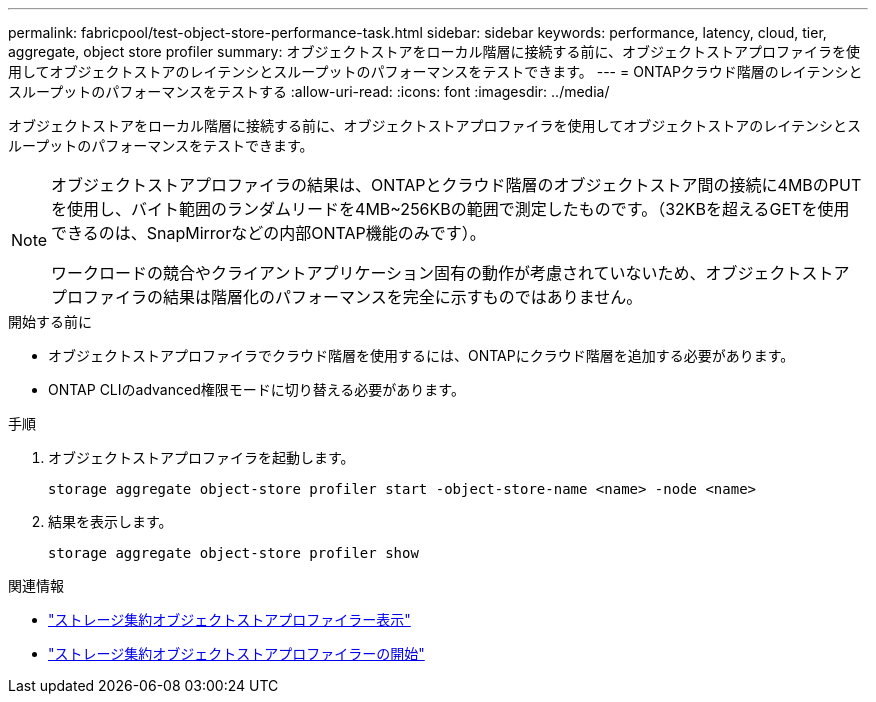 ---
permalink: fabricpool/test-object-store-performance-task.html 
sidebar: sidebar 
keywords: performance, latency, cloud, tier, aggregate, object store profiler 
summary: オブジェクトストアをローカル階層に接続する前に、オブジェクトストアプロファイラを使用してオブジェクトストアのレイテンシとスループットのパフォーマンスをテストできます。 
---
= ONTAPクラウド階層のレイテンシとスループットのパフォーマンスをテストする
:allow-uri-read: 
:icons: font
:imagesdir: ../media/


[role="lead"]
オブジェクトストアをローカル階層に接続する前に、オブジェクトストアプロファイラを使用してオブジェクトストアのレイテンシとスループットのパフォーマンスをテストできます。

[NOTE]
====
オブジェクトストアプロファイラの結果は、ONTAPとクラウド階層のオブジェクトストア間の接続に4MBのPUTを使用し、バイト範囲のランダムリードを4MB~256KBの範囲で測定したものです。（32KBを超えるGETを使用できるのは、SnapMirrorなどの内部ONTAP機能のみです）。

ワークロードの競合やクライアントアプリケーション固有の動作が考慮されていないため、オブジェクトストアプロファイラの結果は階層化のパフォーマンスを完全に示すものではありません。

====
.開始する前に
* オブジェクトストアプロファイラでクラウド階層を使用するには、ONTAPにクラウド階層を追加する必要があります。
* ONTAP CLIのadvanced権限モードに切り替える必要があります。


.手順
. オブジェクトストアプロファイラを起動します。
+
`storage aggregate object-store profiler start -object-store-name <name> -node <name>`

. 結果を表示します。
+
`storage aggregate object-store profiler show`



.関連情報
* link:https://docs.netapp.com/us-en/ontap-cli/storage-aggregate-object-store-profiler-show.html["ストレージ集約オブジェクトストアプロファイラー表示"^]
* link:https://docs.netapp.com/us-en/ontap-cli/storage-aggregate-object-store-profiler-start.html["ストレージ集約オブジェクトストアプロファイラーの開始"^]

